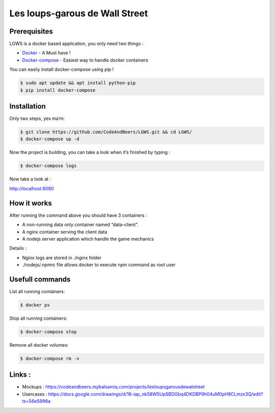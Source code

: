 Les loups-garous de Wall Street
===============================

Prerequisites
~~~~~~~~~~~~~

LGWS is a docker based application, you only need two things :

-  `Docker`_ - A Must have !
-  `Docker-compose`_ - Easiest way to handle docker containers

You can easily install docker-compose using pip !

.. code:: sh

    $ sudo apt update && apt install python-pip
    $ pip install docker-compose

Installation
~~~~~~~~~~~~

Only two steps, yes ma’m:

.. code:: sh

    $ git clone https://github.com/CodeAndBeers/LGWS.git && cd LGWS/
    $ docker-compose up -d

Now the project is building, you can take a look when it’s finished by
typing :

.. code:: sh

    $ docker-compose logs

Now take a look at :

http://localhost:8080

How it works
~~~~~~~~~~~~

After running the command above you should have 3 containers :

-  A non-running data only container named “data-client”.
-  A nginx container serving the client data
-  A nodejs server application which handle the game mechanics

Details :

-  Nginx logs are stored in ./nginx folder
-  ./nodejs/.npmrc file allows docker to execute npm command as root
   user

Usefull commands
~~~~~~~~~~~~~~~~

List all running containers:

.. code:: sh

    $ docker ps

Stop all running containers:

.. code:: sh

    $ docker-compose stop

Remove all docker volumes:

.. code:: sh

    $ docker-compose rm -v

Links :
~~~~~~~

-  Mockups :
   https://codeandbeers.mybalsamiq.com/projects/lesloupsgarousdewalstreet
-  Usercases :
   https://docs.google.com/drawings/d/16-iap\_nk58W5UpSBDGbq4DKDBP9h04uM0pH9CLmzx3Q/edit?ts=56e5996a

.. _Docker: https://docs.docker.com/engine/installation/linux/ubuntulinux/
.. _Docker-compose: https://docs.docker.com/compose/#compose-documentation

